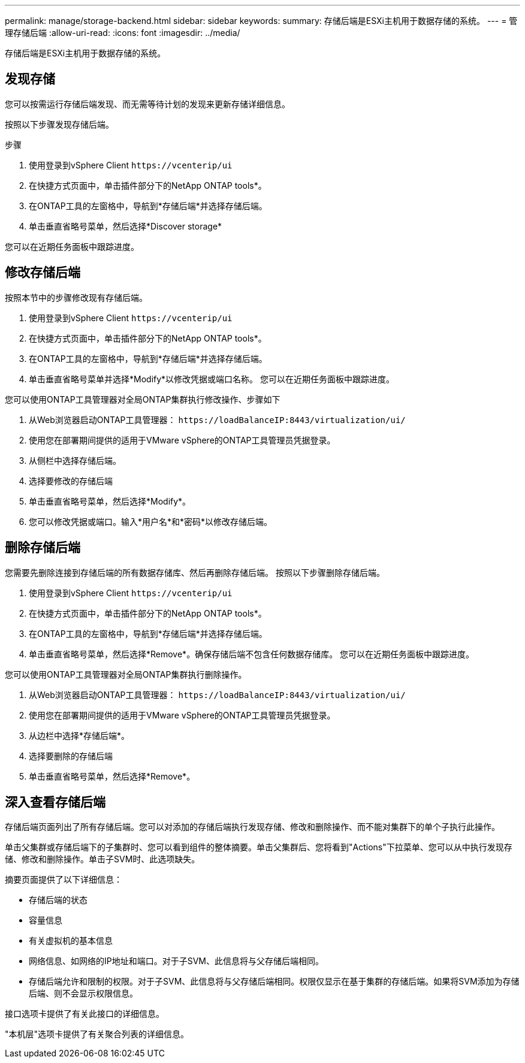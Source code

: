 ---
permalink: manage/storage-backend.html 
sidebar: sidebar 
keywords:  
summary: 存储后端是ESXi主机用于数据存储的系统。 
---
= 管理存储后端
:allow-uri-read: 
:icons: font
:imagesdir: ../media/


[role="lead"]
存储后端是ESXi主机用于数据存储的系统。



== 发现存储

您可以按需运行存储后端发现、而无需等待计划的发现来更新存储详细信息。

按照以下步骤发现存储后端。

.步骤
. 使用登录到vSphere Client `\https://vcenterip/ui`
. 在快捷方式页面中，单击插件部分下的NetApp ONTAP tools*。
. 在ONTAP工具的左窗格中，导航到*存储后端*并选择存储后端。
. 单击垂直省略号菜单，然后选择*Discover storage*


您可以在近期任务面板中跟踪进度。



== 修改存储后端

按照本节中的步骤修改现有存储后端。

. 使用登录到vSphere Client `\https://vcenterip/ui`
. 在快捷方式页面中，单击插件部分下的NetApp ONTAP tools*。
. 在ONTAP工具的左窗格中，导航到*存储后端*并选择存储后端。
. 单击垂直省略号菜单并选择*Modify*以修改凭据或端口名称。
您可以在近期任务面板中跟踪进度。


您可以使用ONTAP工具管理器对全局ONTAP集群执行修改操作、步骤如下

. 从Web浏览器启动ONTAP工具管理器： `\https://loadBalanceIP:8443/virtualization/ui/`
. 使用您在部署期间提供的适用于VMware vSphere的ONTAP工具管理员凭据登录。
. 从侧栏中选择存储后端。
. 选择要修改的存储后端
. 单击垂直省略号菜单，然后选择*Modify*。
. 您可以修改凭据或端口。输入*用户名*和*密码*以修改存储后端。




== 删除存储后端

您需要先删除连接到存储后端的所有数据存储库、然后再删除存储后端。
按照以下步骤删除存储后端。

. 使用登录到vSphere Client `\https://vcenterip/ui`
. 在快捷方式页面中，单击插件部分下的NetApp ONTAP tools*。
. 在ONTAP工具的左窗格中，导航到*存储后端*并选择存储后端。
. 单击垂直省略号菜单，然后选择*Remove*。确保存储后端不包含任何数据存储库。
您可以在近期任务面板中跟踪进度。


您可以使用ONTAP工具管理器对全局ONTAP集群执行删除操作。

. 从Web浏览器启动ONTAP工具管理器： `\https://loadBalanceIP:8443/virtualization/ui/`
. 使用您在部署期间提供的适用于VMware vSphere的ONTAP工具管理员凭据登录。
. 从边栏中选择*存储后端*。
. 选择要删除的存储后端
. 单击垂直省略号菜单，然后选择*Remove*。




== 深入查看存储后端

存储后端页面列出了所有存储后端。您可以对添加的存储后端执行发现存储、修改和删除操作、而不能对集群下的单个子执行此操作。

单击父集群或存储后端下的子集群时、您可以看到组件的整体摘要。单击父集群后、您将看到"Actions"下拉菜单、您可以从中执行发现存储、修改和删除操作。单击子SVM时、此选项缺失。

摘要页面提供了以下详细信息：

* 存储后端的状态
* 容量信息
* 有关虚拟机的基本信息
* 网络信息、如网络的IP地址和端口。对于子SVM、此信息将与父存储后端相同。
* 存储后端允许和限制的权限。对于子SVM、此信息将与父存储后端相同。权限仅显示在基于集群的存储后端。如果将SVM添加为存储后端、则不会显示权限信息。


接口选项卡提供了有关此接口的详细信息。

"本机层"选项卡提供了有关聚合列表的详细信息。
